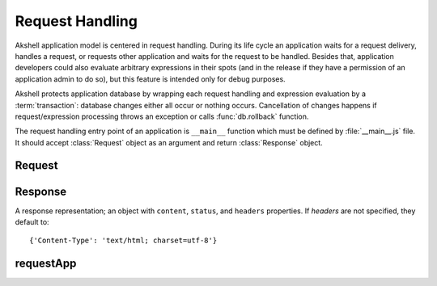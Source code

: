 
================
Request Handling
================

Akshell application model is centered in request handling. During its
life cycle an application waits for a request delivery, handles a
request, or requests other application and waits for the request to be
handled. Besides that, application developers could also evaluate
arbitrary expressions in their spots (and in the release if they have
a permission of an application admin to do so), but this feature is
intended only for debug purposes.

Akshell protects application database by wrapping each request
handling and expression evaluation by a :term:`transaction`: database
changes either all occur or nothing occurs. Cancellation of changes
happens if request/expression processing throws an exception or calls
:func:`db.rollback` function.

The request handling entry point of an application is ``__main__``
function which must be defined by :file:`__main__.js` file. It should
accept :class:`Request` object as an argument and return
:class:`Response` object.


Request
=======

.. class:: Request

   .. attribute:: method

      A lowercase string representing the method of the request.
   
   .. attribute:: user

      A name of the user who initiated the request; an empty string if the
      user is not logged in.
      
   .. attribute:: issuer

      A name of the application which initiated the request; an empty
      string if the request was initiated by a client browser.
      
   .. attribute:: path

      A string representing the path of the requested resource; always
      starts with the slash.
      
   .. attribute:: fullPath

      The path of the requested resource plus an appended query
      string if applicable.
      
   .. attribute:: uri

      The full requested URI.
      
   .. attribute:: get

      An object mapping GET parameter names to their values.
   
   .. attribute:: post
   
      An object mapping POST parameter names to their values; does
      **not** include file uploads, see :attr:`files`.
      
   .. attribute:: headers

      An object mapping the request header names to their values.
   
   .. attribute:: files

      An object mapping the uploaded file names to their
      :class:`TempFile` representations.
   
   .. attribute:: data

      The raw POST data represented by :class:`Data` object; ``null``
      if not present.

      
Response
========

.. class:: Response(content='', status=200[, headers])

   A response representation; an object with ``content``, ``status``,
   and ``headers`` properties. If *headers* are not specified, they
   default to::

      {'Content-Type': 'text/html; charset=utf-8'}


requestApp
==========

.. function:: requestApp(name, request)

   Perform an application request; return a :class:`Response`
   object. *name* is a name of the application being requested. The
   *request* object could contain the following fields:

      method
         the request method;

      path
         the path of the requested resource;

      get
         an object mapping GET parameter names to their values;

      post
         an object mapping POST parameter names to their values;

      headers
         an object mapping the request header names to their values; and

      files
         an object mapping the request file names to their paths or
         :class:`TempFile` objects.
